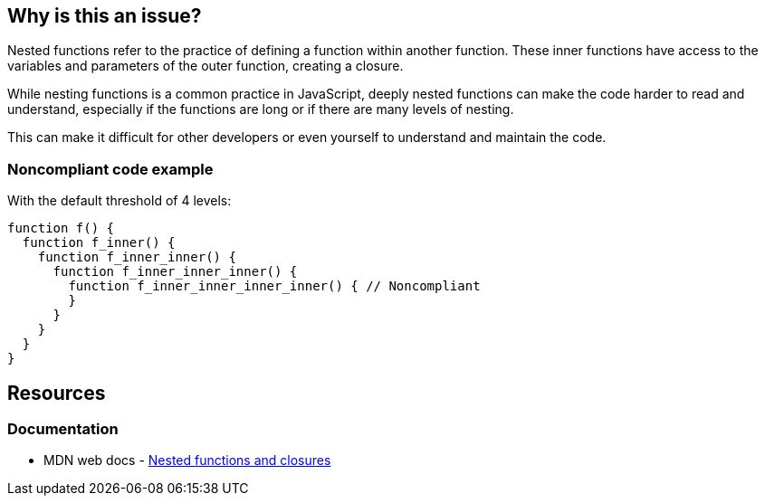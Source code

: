 == Why is this an issue?

Nested functions refer to the practice of defining a function within another function. These inner functions have access to the variables and parameters of the outer function, creating a closure.

While nesting functions is a common practice in JavaScript, deeply nested functions can make the code harder to read and understand, especially if the functions are long or if there are many levels of nesting.

This can make it difficult for other developers or even yourself to understand and maintain the code.

=== Noncompliant code example

With the default threshold of 4 levels:

[source,javascript]
----
function f() {
  function f_inner() {
    function f_inner_inner() {
      function f_inner_inner_inner() {
        function f_inner_inner_inner_inner() { // Noncompliant
        }
      }
    }
  }
}
----

== Resources

=== Documentation

* MDN web docs - https://developer.mozilla.org/en-US/docs/Web/JavaScript/Guide/Functions#nested_functions_and_closures[Nested functions and closures]
